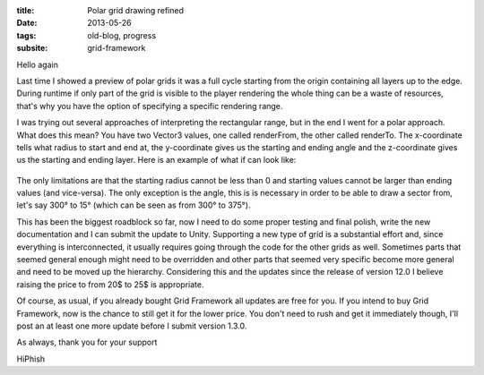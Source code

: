 :title: Polar grid drawing refined
:date: 2013-05-26
:tags: old-blog, progress
:subsite: grid-framework

Hello again

Last time I showed a preview of polar grids it was a full cycle starting from
the origin containing all layers up to the edge. During runtime if only part of
the grid is visible to the player rendering the whole thing can be a waste of
resources, that's why you have the option of specifying a specific rendering
range.

I was trying out several approaches of interpreting the rectangular range, but
in the end I went for a polar approach. What does this mean? You have two
Vector3 values, one called renderFrom, the other called renderTo. The
x-coordinate tells what radius to start and end at, the y-coordinate gives us
the starting and ending angle and the z-coordinate gives us the starting and
ending layer. Here is an example of what if can look like:

.. figure:: {attach}./images/polar-refined.png
   :alt: some image

The only limitations are that the starting radius cannot be less than 0 and
starting values cannot be larger than ending values (and vice-versa). The only
exception is the angle, this is is necessary in order to  be able to draw a
sector from, let's say 300° to 15° (which can be seen as from 300° to 375°).

This has been the biggest roadblock so far, now I need to do some proper
testing and final polish, write the new documentation and I can submit the
update to Unity. Supporting a new type of grid is a substantial effort and,
since everything is interconnected, it usually requires going through the code
for the other grids as well. Sometimes parts that seemed general enough might
need to be overridden and other parts that seemed very specific become more
general and need to be moved up the hierarchy. Considering this and the updates
since the release of version 12.0 I believe raising the price to from 20$ to
25$ is appropriate.

Of course, as usual, if you already bought Grid Framework all updates are free
for you. If you intend to buy Grid Framework, now is the chance to still get it
for the lower price. You don't need to rush and get it immediately though, I'll
post an at least one more update before I submit version 1.3.0.

As always, thank you for your support

HiPhish


